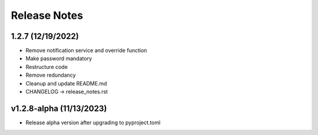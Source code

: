 Release Notes
=============

1.2.7 (12/19/2022)
------------------
- Remove notification service and override function
- Make password mandatory
- Restructure code
- Remove redundancy
- Cleanup and update README.md
- CHANGELOG -> release_notes.rst

v1.2.8-alpha (11/13/2023)
-------------------------
- Release alpha version after upgrading to pyproject.toml
